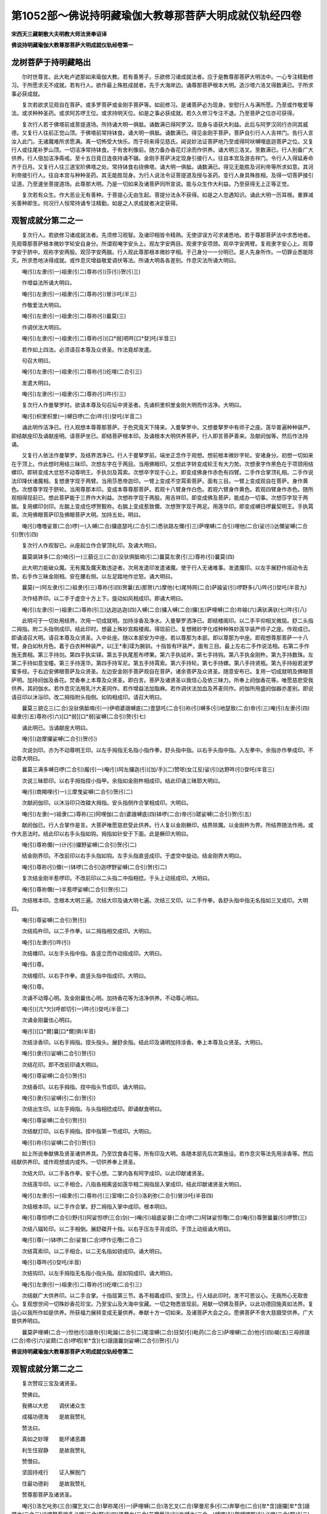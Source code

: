 第1052部～佛说持明藏瑜伽大教尊那菩萨大明成就仪轨经四卷
==========================================================

**宋西天三藏朝散大夫明教大师法贤奉诏译**

**佛说持明藏瑜伽大教尊那菩萨大明成就仪轨经卷第一**

龙树菩萨于持明藏略出
--------------------

　　尔时世尊言。此大毗卢遮那如来瑜伽大教。若有善男子。乐欲修习诸成就法者。应于是教尊那菩萨大明法中。一心专注精勤修习。于所愿求无不成就。若有行人。欲作最上殊胜成就者。先于大海岸边。诵尊那菩萨根本大明。造沙塔六洛叉得数满已。于所求事必获成就。

　　复次若欲求见观自在菩萨。或多罗菩萨或金刚手菩萨等。如前修习。是诸菩萨必为现身。安慰行人与满所愿。乃至或作敬爱等法。或求种种圣药。或求阿苏啰王位。或求持明天位。如是之事必获成就。若久久修习专注不退。乃至菩萨之位亦可获得。

　　复次行人若于佛塔前或菩提道场。所持诵大明一俱胝。诵数满已得阿罗汉。现身与语获大利益。此后与阿罗汉同行亦同其威德。又复行人往前正觉山顶。于佛塔前常持钵食。诵大明一俱胝。诵数满已。得见金刚手菩萨。菩萨自引行人人吉祥门。告行人言汝入此门。无诸魔难所求愿满。离一切怖受大快乐。而于将来得见慈氏。闻说妙法证菩萨地乃至或得阿吠嚩哩底迦菩萨之位。又复行人或往尾补罗山顶。一切洁净常持钵食。于有舍利像前。随力备办香花灯涂而作供养。诵大明三洛叉。至数满已。行人别备广大供养。行人倍加洁净斋戒。至十五日竟日连夜持诵不辍。金刚手菩萨决定现身引接行人。往自本宫及游吉祥门。令行人入得延寿命齐于日月。又复行人往三道宝阶佛塔之处。常持钵食右绕佛塔。诵大明一俱胝。诵数满已。得见无能胜及诃利帝等所求如意。其诃利帝接引行人。往自本宫与种种圣药。其无能胜现身。为行人说法令证菩提道及授与圣药。变行人身具殊胜相。及得一切菩萨接引证道。乃至速坐菩提道场。此尊那大明。乃是一切如来及诸菩萨同所宣说。能与众生作大利益。乃至获得无上正等正觉。

　　复次若有众生。作大恶业无有善种。于菩提心无由生起。菩提分法永不获得。如是之人忽遇知识。诵此大明一历耳根。重罪减劣善种即生。何况行人恒常持诵专注精勤。如是之人求成就者决定获得。

观智成就分第二之一
------------------

　　复次行人。若欲修习诸成就法者。先须修习观智。及诸印相皆令精熟。无使谬误方可求诸悉地。若于尊那菩萨法中求悉地者。先观尊那菩萨根本微妙字轮安自身分。所谓观唵字安头上。观左字安两目。观隶字安项颈。观卒字安两臂。复观隶字安心上。观尊字安于脐中。观祢字安两股。观莎字安两腨。行人观此尊那根本微妙字相。于己身分一一分明已。是人先身所作。一切罪业悉能除灭。所求悉地决得成就。或作息灾增益敬爱调伏等法。所诵大明各各差别。作息灾法所诵大明曰。

　　唵(引)左隶(引一)祖隶(引二)尊祢(引)莎(引)贺(引三)

　　作增益法所诵大明曰。

　　唵(引)左隶(引一)祖隶(引二)尊祢(引)冒沙吒(半三)

　　作敬爱法大明曰。

　　唵(引)左隶(引一)祖隶(引二)尊祢(引)曩莫(三)

　　作调伏法大明曰。

　　唵(引)左隶(引一)祖隶(引二)尊祢(引)[口*弱]呬吽[口*癹]吒(半音三)

　　若作如上四法。必须请召本尊及众贤圣。作法竟却发遣。

　　句召大明曰。

　　唵(引)左隶(引一)祖隶(引二)尊祢(引)纥哩(二合引三)

　　发遣大明曰。

　　唵(引)左隶(引一)祖隶(引二)尊祢(引)吽(引三)

　　复次行人作曼拏罗时。欲请本尊及句召坛中贤圣者。先诵枳里枳里金刚大明而作洁净。大明曰。

　　唵(引)枳里枳里(一)嚩日啰(二合)吽(引)癹吒(半音二)

　　诵此明作洁净已。行人观想本尊尊那菩萨。于色究竟天下降来。入曼拏罗中。又想曼拏罗中有师子之座。莲华普遍种种装严。即结献座印及诵献座明。请菩萨坐已。即结菩萨根本印。及诵根本大明供养菩萨。行人即言菩萨善来。及献阏伽等。然后作法持诵。

　　又复行人依法作曼拏罗。及结界洒净已。行人于曼拏罗前。端坐正念作于观想。想前根本微妙字轮。安诸身分。初想一切如来在于顶上。作此想时用结三昧印。次想左字在于两目。当用佛眼印。又想此字转变成轮王有大力势。次想隶字作黑色在于项颈用结螺印。即转变成大忿怒不动尊明王。手执剑及罥索。次想卒字现于心上。即变成佛身作赤色有四臂。二手作合掌顶礼相。二手作说法印降伏诸魔相。复想隶字现于两臂。当用莎悉帝迦印。一臂上变成不空罥索菩萨。面有三目。一臂上变成观自在菩萨。身作黄色。次想尊字现于脐轮。当用尊那本印。变成本尊尊那菩萨。若观十八臂身作白色。若观六臂身作黄色。若观四臂身作赤色。随所观相得现前已。想此菩萨能于三界作大利益。次想祢字现于两股。用吉祥印。即变成佛及菩萨。能成办一切事。次想莎字现于两腨。复用螺印剑印。左腨上变成仡啰贺觐祢。右腨上变成惹致儞。次想贺字现于两足。用莲华印。即变成嚩日啰曩契明王。手执罥索。次用佛眼菩萨印及佛眼菩萨大明。加持五处。明曰。

　　唵(引)噜噜娑普(二合)啰(一)入嚩(二合)攞底瑟吒(二合引二)悉驮路左儞(引三)萨哩嚩(二合引)哩他(二合)娑(引)达儞娑嚩(二合引)贺(引四)

　　复次行人作观智已。从座起立作合掌顶礼印。及诵大明曰。

　　曩莫飒钵多(二合)喃(引一)三藐讫三(二合)没驮俱胝喃(引二)曩莫左隶(引三)尊祢(引)曩莫(四)

　　此大明力能破众魔。无有魔及魔天敢违逆者。次用发遣印发遣诸魔。使于行人无诸难事。发遣魔印。以左手展舒作摇动令去势。右手作三昧金刚相。安在腰右侧。以左足踏地作忿怒。诵大明曰。

　　曩莫(一)阿左隶(引二)祖隶(引三)尊祢(引四)贺曩(五)那贺(六)摩他(七)尾特网(二合)萨踰娑(引)啰野多(八)吽(引)癹吒(半音九)

　　次作结界印。以二手于虚空十方上下。旋动如风相成印。即诵大明曰。

　　唵(引)左隶(引一)祖隶(二)尊祢(引三)达迦达迦(四)入嚩(二合)攞入嚩(二合)攞(五)萨哩嚩(二合)祢输(六)满驮满驮(七)吽(引八)

　　此明可于一切处用结界。次用一切成就明。加持涂香及净水。入曼拏罗洒净已。即结楼阁印。以二手平仰相叉微屈。舒二头指二拇指。附二头指侧成印。结此印时。想最上殊妙宫殿楼阁。得现前已。复想微妙字化成种种殊妙莲华装严师子之座。作观成已。即诵请召大明。请召本尊及众贤圣。入中处座。随以本部安为中座。若以尊那为本部。即以尊那为中座。即观想尊那菩萨一十八臂。身白如秋月色。着于白衣种种装严。以[王*車]璖为腕钏。十指皆有环装严。面有三目。最上左右二手作说法相。右第二手作施无畏相。第三手持剑。第四手执实铎。第五手执尾惹布啰果。第六手执钺斧。第七手持钩。第八手执金刚杵。第九手持数珠。左第二手持如意宝幢。第三手持莲华。第四手持军尼。第五手持罥索。第六手持轮。第七手持螺。第八手持贤瓶。第九手持般若波罗蜜多经。于右边安佛眼菩萨及众贤圣。左边安金刚手菩萨观自在菩萨。诸余菩萨及众贤圣。随意安布已。复用一切成就明及佛眼菩萨明。加持阏伽及香花。焚香奉上本尊及众贤圣。即白言。菩萨及诸贤圣以我信心及依三昧力。所奉上阏伽香花等。唯愿慈悲受我供养。其阏伽水。若作息灾法用乳汁大麦同作。若作增益法加脂麻。若作调伏法加血及荞麦同作。阏伽所用盛阏伽器亦差别。即说请召印以沐浴印。改二拇指附头指侧。如钩相成印。请召大明曰。

　　曩莫三貌讫三(二合)没驮俱胝喃(引一)伊呬婆誐嚩底(二)壹瑟吒(二合引)祢(引)嚩多(引)地瑟致(二合)帝(引三)唵(引)左隶(引四)祖隶(引五)尊祢(引六)[口*弱][口*弱]娑嚩(二合引)贺(引七)

　　诵此明已。当诵献座大明曰。

　　唵(引)迦摩攞娑嚩(二合引)贺(引)

　　次说剑印。亦为不动尊明王印。以左手拇指无名指小指作拳。舒头指中指。以右手头指中指。入左拳中。余指亦作拳成印。不动尊大明曰。

　　曩莫三满多嚩日啰(二合引)赧(引一)唵(引)阿左攞迦(引)[加/手](二)赞哝(女江反)娑(引)达野吽(引)癹吒(半音三)

　　次说三昧耶印。以右手拇指捏小指甲。余指如金刚杵相成印。结此印诵三昧耶大明曰。

　　唵(引)商羯哩(引一)三摩曳娑嚩(二合引)贺(引二)

　　次献阏伽印。以沐浴印只改磔大拇指。安头指侧作合掌相成印。大明曰。

　　唵(引)左隶(一)祖隶(二)尊祢(三)阿哩伽(二合)婆誐嚩底(四)钵啰(二合)帝(引)蹉娑嚩(二合引)贺(引五)

　　献阏伽已。行人合掌作是言。大菩萨唯愿慈悲受此供养。行人复以金刚橛印。结界除魔。以金刚杵为界。所结界随法作用。或作大恶法时。结此印以右手头指如钩。拇指如针安于下面。此是橛印大明曰。

　　唵(引)尊祢儞(一)计(引)攞野娑嚩(二合引)贺(引二)

　　结金刚界印。不改前印以右手头指如钩。左手头指直竖成印。于虚空中旋动。结金刚界大明曰。

　　唵(引)尊祢(引)儞(一)钵啰(二合引)迦啰野娑嚩(二合引)贺(引二)

　　复次结金刚半惹啰印。不改前印以二头指二中指相捻。于头上动摇成印。大明曰。

　　唵(引)尊祢儞(一)半惹啰娑嚩(二合引)贺(引二)

　　次结根本印。念根本大明三遍。次结大印及诵大明七遍。次结三叉印。以二手作拳。各舒头指中指无名指如三叉成印。大明曰。

　　唵(引)尊娑嚩(二合引)贺(引)

　　次结捣杵印。以二手作拳。以二拇指相交成印。大明曰。

　　唵(引)左隶(引)吽(引)

　　次结幡印。以左手头指中指。各竖立而作动摇成印。大明曰。

　　唵(引)尊。

　　次结幢印。以右手作拳。直竖头指中指成印。大明曰。

　　唵(引)尊。

　　次诵不动尊心明。及金刚曩佉心明。加持香花等为洁净供养。不动尊心明曰。

　　唵(引)[亢*欠](呼郎切引一)吽(引)癹吒(半音二)

　　次诵金刚曩佉心明曰。

　　唵(引)[口*爾]曩[口*爾]俱(半音)

　　次结涂香印。以右手拇指。捏头指头。展舒余指。结此印及诵明加持涂香。奉上本尊及众贤圣。大明曰。

　　唵(引)隶(引)娑嚩(二合引)贺(引)

　　次结花印。即不改前印诵大明曰。

　　唵(引)尊娑嚩(二合引)贺(引)

　　次结香印。以右手拇指。捏中指头节成印。诵大明曰。

　　唵(引)隶(引)娑嚩(引二合)贺(引)

　　次结出生印。以左手拇指。与头指相捻成印。即诵献食明曰。

　　唵(引)尊娑嚩(二合引)贺(引)

　　次结献灯印。以右手拇指。捏中指第一节成印。大明曰。

　　唵(引)祢(引)娑嚩(二合引)贺(引)

　　如上所说奉献佛及贤圣诸供养具。乃至饮食香花等。所有印及大明。各随本部先后次第施设。若作息灾等法先用涂香等。然后结献供养印。或作观想或内或外。一切供养奉上贤圣。

　　次结大印。以二手各作拳。安于心想。二掌内各有阿字成印。以此印献诸贤圣。

　　次结莲华印。以二手相合。八指各相离竖如莲华相二拇指屈入掌成印。结此印献诸贤圣大明曰。

　　唵(引)左隶(引一)祖隶(引二)尊祢(引三)室哩(二合引)洛刹弥(二合引)冒沙吒(半音四)

　　次结根本印。以二手作合掌。舒二拇指入掌中成印。根本明曰。

　　唵(引)尊怛啰(二合引)野(引)阿娑怛啰(三合)剑(一)唵(引)祖底娑普(二合)啰(二)阿钵娑怛囕(二合)唵(引)尊贺曩曩(引)啰赞(三)

　　次结八辐轮印。以二手相倒。展舒磔开十指。以右手压左手背成印。于顶上动摇诵大明曰。

　　唵(引)尊(一)钵啰(二合)娑普(二合)啰作讫囕(二合二)

　　次结罥索印。以二手相合。以二无名指如锁成印。诵大明曰。

　　唵(引)尊吽(引)癹吒(半音)

　　次结钩印。以左手拇指无名指小指头指。屈如钩成印。诵大明曰。

　　唵(引)左隶(引一)祖隶(引二)尊祢(引)纥哩(二合引三)

　　次结献广大供养印。以二手合掌。十指屈第三节。各不相着成印。安顶上。行人结此印时。发不可思议心。无我所心无取舍心。复观想世间一切殊妙香花珍宝。乃至宝山及大海中宝藏。一切之物悉皆现前。用献一切佛及菩萨。以此功德回施真如法界。复运心以我所作如是供养。所获福力展转变成无量供养。奉献十方一切如来。及诸菩萨大会之众。愿佛菩萨不舍大慈摄受供养。广大普供养明曰。

　　曩莫萨哩嚩(二合一)怛他(引)誐帝(引)毗踰(二合引二)尾湿嚩(二合)目契(引)毗药(二合三)萨哩嚩(二合)他(引四)朅(五)三母捺誐(二合)帝(引六)娑颇(二合)啰呬[牟*含](七)誐誐曩剑娑嚩(二合引)贺(引八)

**佛说持明藏瑜伽大教尊那菩萨大明成就仪轨经卷第二**

观智成就分第二之二
------------------

　　复次赞叹三宝及诸贤圣。

　　赞佛曰。

　　我佛以大悲　　调伏诸众生

　　成福功德海　　是故我赞礼

　　赞法曰。

　　真如之妙理　　能坏诸恶趣

　　利生住寂静　　是故我赞礼

　　赞僧曰。

　　坚固持戒行　　证入解脱门

　　住最功德刹　　是故我赞礼

　　赞尊那菩萨及诸贤圣。

　　唵(引)洛乞叱弥(三合)攞乞叉(二合)拏祢尾(引一)萨哩嚩(二合)洛乞叉(二合)拏曼尼多(引二)奔拏也(二合)[牟*含]誐攞[牟*含]誐攞也(二合三)设啰拏惹誐多必哩(二合)野(引四)骚摩也(二合)苏摩曩娑(引)祢嚩也(二合一)嚩啰(引)贺嚩啰那(引)必哩(二合)野(引二)钵讷摩(二合引)娑曩(引)钵讷摩(二合)目契(引三)尾摩攞(引)尾摩隶(引)乞叉(二合)拏(四)俱摩(引)哩(引)迦(引)税(引)多(引)婆(引)娑(引一)乌那野(引)哩迦(二合)三摩钵啰(二合)婆(引二)惹曩儞(引)誐哩惹(二合)儞鼻摩(引三)摩贺(引)弥(引)具(引)伽嚩哩沙(二合)尼(引四)阿弥多(引)阿蜜哩(二合)多(引)婆(引)娑(引一)阿惹啰(引)阿摩啰(引)度噜(二合)嚩(引二)悉驮(引)悉驮(引)攞野(引)傲哩(引三)播(引)怛啰(二合)贺娑多(二合引)[口*爾]帝寅(二合)涅哩(二合)野(引四)捺舍波(引)啰弥多(引)钵啰(二合引)钵多(一)捺舍部(引)弥数僧悉体(二合)多(引二)底哩(二合)路迦惹曩儞(引)达儞也(二合引三)阿弥多(引)哩他(二合)钵啰(二合)娑(引)达儞(引四)惹誐娑啰乞叉(二合)女捺喻(二合)讫多(二合引一)钵啰野(引)讫哩(二合)钵野(引)祢多(引二)誐(引)野底哩(二合引)萨哩嚩(二合)没驮(引)喃(引三)娑(引)尾底哩(二合)左[口*爾]努啰娑(引四)怛啰(二合引)拏部(引)多(引)惹誐驮(引)底哩(二合一)莎哩誐(二合)摩(引)哩誐(二合)钵啰(二合)捺哩沙(二合)喃(二)壹蹉(引)噜波摩贺(引)摩(引)野(引三)曩(引)曩(引)儞哩摩(二合引)拏噜闲尼(引四)

　　钵啰(二合引)帝贺(引)哩野(二合)摩护(引)娑(引)贺(引一)奔尼也(二合)三婆(引)啰三勃哩(二合)多(引二)恶乞叉(二合)野(引)恶乞叉(二合)啰(引)戍儞也(二合引三)扇(引)多(引)建(引)多怛闭(引)悉体(二合)多(引四)

　　[亭*夜](切身引)曩(引)贺(引)啰摩贺(引)萨埵(引一)萨埵(引)曩(引)必哩(二合引)底嚩娑攞(引二)建(引)多(引)啰多(引)啰尼(引)讷哩誐(二合引三)萨哩嚩(二合)商迦(引)钵啰(二合)谟左儞(引四)惹演帝(引)惹(引)多吠(引)那(引)左(一)没啰(二合)憾摩(二合)羯腊波(二合)摩努惹嚩(引二)散[亭*夜](切身引)迦(引)播(引)里儞(引)写(引)摩(引三)摩曩娑(引)摩(引)曩细部多(引四)昝(惹敢切)虞梨曩(引)儗儞(引)虞呬也(二合一)苏婆誐(引)必哩(二合)野捺哩沙(二合)曩(引二)达啰尼(引)驮(引)啰尼(引)尊那(引三)嚩儞也(二合引)底哩(二合)部(引)嚩儞(引)莎哩(引四)幡(引)波室祖(二合引)多(引)啰尼(引)布(引)瑟尼(二合引一)纥哩(二合)瑟致(二合)那(引)扇(引)底那(引)以儞(引二)达哩摩(二合)誐哩婆(二合引)母儞嚩啰(引三)儞(引)驮(引)没提萨啰莎帝谟乞叉(二合)尼(引四)萨哩嚩(二合)萨埵(引)喃(引一)那(引)攞儞(引)萨哩嚩(二合)枳攞尾(二合)沙(引二)砌(引)那儞(引)婆嚩钵舍(引)喃(引三)星贺没啰(二合)多钵吒没哩(二合)多(引四)阿波啰(引)[口*爾]多(引)路迦羯哩(引一)萨哩嚩(二合)讷哩誐(二合)底儞嚩(引)啰尼(引二)骚(引)婆(引)誐也(二合)那(引)嚩虎部惹(引三)底哩(二合)路迦惹曩儞(引)室嚩(引四)讫哩(二合)瑟拏(引二合)[口*爾]曩嚩底(引)阿(引)哩也(二合引一)萨哩嚩(二合)摩(引)啰钵啰(二合)摩哩那(二合)儞(引二)萨哩嚩(二合)没提(引)钵啰(二合)设娑多(二合引)野(三)三勃哩(二合)多(引)野虞尼(引)哩虞(二合)咙(四)阿嚩路吉多僧倪也(二合)野(一)曩谟(引)[寧*吉](切身)怛也(二合)讫哩(二合)播(引)怛摩(二合)儞(引二)摩贺(引)嚩攞(引)野赞拏(引)野(三)尾弥也(二合引)啰(引)惹(引)野娑(引)达吠(引四)讷哩难(二合引)多那摩迦(引)夜(引)野(五)曩莫悉帝(二合引)嚩日啰(二合)播(引)拏曳(引六)

　　复次行人如是赞三宝及本尊尊那菩萨已。合掌志心发露忏悔云。某甲自从无始已来至于今日。轮回诸趣作大恶业行不善法。自作教他见闻随喜。如是之业无量无边。对佛菩萨发露忏悔。从今已去更不敢作。愿佛菩萨大慈大悲。受我忏悔。又复说言我某甲从今已后。直至坐于菩提道场。誓毕。归依正等正觉无上如来寂静法界。乃至归依四方所有阿吠嚩哩底迦大菩萨众。乃至为佛菩萨舍于身命无所悔吝。惟愿慈悲摄受于我。又复说言。我某甲从今已去。直至坐于菩提道场。于蕴处界诸所有法。一切无我无取无舍。离一切相自性虚空本来平等。亦复不生虚空之心。唯如诸佛及诸菩萨发菩提心。又如诸佛从初觉心知最上福。谓以诸佛菩萨缘觉声闻等。乃至尽众生界。诸所有福悉皆随喜。我亦随喜。以此功德愿我当来。亦于一切众生之界。如佛大悲降大法雨种种方便。于诸世间作大利益利乐众生。以勇猛心速于事业。何以故此凡夫界是其难地而不究竟。我于此界一切众生。愿皆令得安乐寂静出世间道。已得道者。我更令得最上功德阿耨多罗三藐三菩提。行人如是赞叹忏悔随喜回向发愿已。即结大印。结已。复结三昧印。以二手作拳相。并二中指如针。二头指外如金刚杵相二拇指安头指侧成印。结此印诵大明曰。

　　唵(引)商羯哩(引一)摩贺(引)三摩曳(引)娑嚩(二合引)贺(引二)

　　次结三摩地印。以左手安脐轮。右手安左手内。二拇指与二头指相着成印。诵大明曰。

　　唵(引)尊(一)

　　结三摩地印诵明已。即入三摩地。观自心中如前。出生一大莲华。众宝所成。于莲华上有尊那菩萨。具五分法身。于彼身中出大光明。其所出光随所作法。或白或黄或赤或黑。随现一色遍满其身。想彼光中出微妙字。于微妙字出大光明。其光变为金刚界。行人自想己身与贤圣无异。然后又观鼻尖上有物。专注其心作坚固慈。微微出息正坐。令头颈腰微侧低。复于自心内观有如来。又观如来心中现于日轮。于日轮中现一开敷莲华。众宝所成。于莲华中现尊那菩萨。身如金色着白色衣。种种庄严。于尊那两胁出大光明。又想耳目口中出大炽焰。作如是观想。得一一现前已。使其分明无有错谬。然后收光顶礼。奉上阏伽。复诵佛眼菩萨大明七遍或二十一遍。或作法时在曼拏罗内眠卧。或得恶梦。即诵佛眼菩萨大明八百遍。当诵明时。右手持珠左手执金刚杵。大明曰。

　　唵(引)度曩嚩日啰(二合)郝(一)

　　复次说加持数珠印。以二手中指展舒。以二头指捏中指持以二拇指与二无名指小指。持珠诵大明曰。

　　唵(引)阿讷部(二合)帝(引一)尾惹曳(引二)悉提(引)悉驮哩替(二合引)娑嚩(二合引)贺(引三)

　　复以二手合掌安顶。次安心上诵大明曰。

　　唵(引)曩谟(引)婆誐嚩底(一)悉提(引二)娑达野(三)娑(引)达野(四)悉驮(二合引)哩替(二合引)娑嚩(二合引)贺(引五)

　　复次说造数珠法。或用菩提子或砗磲玻璃等。当用一百八为数。用童女合线。以二十一条合成一条穿珠。或持诵时以大拇指掏。每掏一珠一诵大明。其大明字亦有三种。或用心月轮中大明字。或用顶礼微妙字。行人持诵时。志心专注勿暂懈怠。若作息灾增益法时。轻轻诵吽字及癹吒字。若作调伏法。亦用吽字及癹吒字。唯起忿怒心厉声持诵。此为常则。每作法持诵毕。常诵佛眼大明而献阏伽。随有所愿至心祈求。复作供养赞叹忏谢。某甲上来供养绝无殊妙。唯愿菩萨布施欢喜。又献阏伽而作顶礼。作法毕已发遣贤圣。却用勾召印。只以拇指而三摇动。为发遣大明曰。

　　野(引)呬野(引)呬底(一)尾摩(引)曩(引)噜枨(二)尾萨哩惹(二合)曳(引三)

　　发遣贤圣已。行人复作曼拏罗缚印拥护自身。次作阿三[牟*含]儗儞印。即以三昧印磔开拇指。各如针左旋。诵大明曰。

　　唵(引)纥哩(二合引)阿三[牟*含]儗儞吽(引一)癹吒(半音)

　　复结三昧印亦作拥护。复诵无能胜大明。此明能成就一切事大明曰。

　　曩莫三满多没驮(引)喃(一)唵(引二)虎卢(三)赞拏(引)哩(四)摩灯儗娑嚩(二合引)贺(引五)

　　结印诵明作拥护已。而作顶礼。行人当持诵毕起出道场。唯得读般若波罗蜜多经。及造佛像佛塔及涂曼拏罗等。余即止息。行人每于食时常用大明加持八遍。然后可食加持食大明曰。

　　唵(引)嚩兰捺祢(引一)帝(引)[口*爾]摩(引)里儞娑嚩(二合引)贺(引二)

　　每食毕已。余食用大明加持已。用献不动尊明王大明曰。

　　曩莫三满多(一)嚩日啰(二合引)赧怛啰(二合)吒(半音二)阿谟伽赞拏(三)噜(引)沙拏娑怖(二合引)吒野(四)吽(引)怛啰(二合)吒(半音)[亢*欠](呼郎切)[牟*含](引)

　　持诵行人作五药净水。每一作半月为限。日饮三两。以波罗舍叶为器饮水。五药者谓黄牛乳汁瞿母怛啰瞿摩耶酪吉祥草水。合和成已即诵大明加持已。然后方饮。大明曰。

　　曩谟(引)婆誐嚩帝(引一)乌瑟腻(二合引)沙(引)野(二)唵(引)尾戍提(引三)尾啰[口*爾](引四)始吠(引五)扇(引)底迦哩(六)娑嚩(二合引)贺(引七)

　　行人以红花染线。用童女合。以大明加持一千遍。结七结已系于腰侧。大明曰。

　　唵(引)贺啰(一)贺啰(二)满提戍讫啰(二合)驮(引)哩尼(三)悉提(引)娑嚩(二合引)贺(引四)

　　此明亦能禁伏戍讫啰。及能破设咄噜。如是仪轨持诵行人可三时为限。

　　复次行人于瑜伽法门。若欲修习求诸悉地者。先于自身种种作法。忏除宿业令无障难。若不如此圣道难就。又复行人欲作法时。先须澄心离诸諠闹。于己身分想微妙字。使诸字相一一现前。若得现前一切罪垢皆得消灭。微妙字者先于口门想其[牟*含]字。于右肩上想暗字。于左肩上想恶字。于头上复想暗字。于右肩上想阿(引)字左臂上想嚩字。于脐轮中想吽字。复于遍身想阿(引)字。如是微妙字皆是梵字。

　　复次行人每想如是字。于身分现时即复诵大明曰。

　　吽(引)左隶祖隶(引)尊祢(引)吽(引一)

　　此明若诵至一洛叉。能除一切罪。

　　又诵大明曰。

　　唵(引)左隶祖隶尊祢(引)癹吒(半音一)

　　此明若诵至一洛叉。得大智慧。

　　又诵大明曰。

　　曩莫左隶(引)祖隶尊祢(引)曩莫。

　　此明常持。能除一切尘垢。

　　复次说佛菩萨根本微妙字。所谓牟字是妙吉祥菩萨根本。昧字是慈氏菩萨根本。室哩字为如来根本。又为哩吠贤圣根本。暗字为普贤菩萨根本。恶字为虚空藏菩萨根本。阿(引)字为一切如来根本。勃[口*籠]字为大轮明王根本。阿字又为观自在菩萨根本。又为金刚手菩萨根本。吽字为焰鬘得迦忿怒明王根本。唵字为毗卢遮那佛根本。左字为大轮明王根本。隶字为不动尊明王根本。又为马头明王根本。尊字为大尊那菩萨根本。祢字为金刚萨埵菩萨根本。莎字为伊迦惹吒根本。贺(引)字为嚩日啰曩佉根本。

　　复次演说诸印。所谓择地印犁印。方位印莲华印。三叉印钵哩伽印。罥索印钩印。捣杵印勃逊尼印。宝杖印座印。金刚座印及贤座印。莎悉帝迦印惹嚩曩印。师子座印说法轮印。师子步印师子卧印。幡印扇印。白拂印金刚铃真珠璎珞印。法鼓印吉祥子印。螺印优钵罗花鬘印。经印忿怒宝印。持世印迦牟迦印。僧伽梨衣钵印无畏印。法轮印花印。涂香印灯印。食印请召本尊印。发遣印供养印。阏伽印衣服庄严印。贤瓶印花鬘印。神通印惹嚩曩舍印。七弥卢印菩提树印。安三昧印除魔印。头顶器仗印定印。佛眼印摩摩枳印。惹罗播波尼印涅哩怛也钵儞印。怛罗输达儞印净[巾*(穴/登)]像印。军持印迦罗也拏印。伞盖印革屣印。顶礼印沐浴印。

　　如是等八十四印。于所求事能施成就。

　　复次说诸印相。使诸行人修习圆满得法成就。行人欲作法时。先须洁净身心。然后复用涂香涂其二手。方可结于印契。行人面东正立。合掌安顶上顶礼三宝。后顶礼本尊大尊那菩萨。次顶礼观自在菩萨。次顶礼金刚手菩萨。如是顶礼诸佛菩萨已。方可结印。

　　经印。以二手相合。左手头指中指直竖。拇指无名指小指入右掌内。以左手指相结成印。此印于入三昧时。及作成就法时用。

　　方位印。先正立作右舞势右转。以右手作施愿。左手作三幡相安额上。复作右舞势复作左舞势成印。此印能伏师子龙虎。及部多必舍左鬼等乃至贼盗等。

　　次说法印。二手合掌二拇指如针成印。此印于供养本尊时用。当得诸佛菩萨。及天龙夜叉巘达哩嚩阿苏啰誐噜拏紧那啰摩护啰誐。及诸持明天等皆悉欢喜能施成就。

　　次莲华印。以二手相合。如八叶莲华相。令手指相离。以二拇指入掌中成印。结此印时能令大威德诸天皆悉欢喜。能施行人大吉祥事所愿成就。

　　次三叉印。以左手作拳。舒头指中指无名指成印。此印有大威力。于作息灾法时用。

　　次钵哩伽印。以二手各安臂上。各竖头指成印。此印能除一切疟病。

　　次罥索印。以二手相并。以无名指与拇指。相钩如锁成印。此印于敬爱法中作勾召。有大功德。

　　次钩印。以左手拇指头指无名指小指。屈节如钩成印。此印亦于敬爱法中作勾召用。

　　次捣杵印。以二手作拳相合。以拇指相交成印。此印当用息除大恶宿曜。

　　次勃逊尼印。以二手相并复相颠倒为拳。二头指头相并。内入二拇指如一成印。此印能息除宿曜及退一切恶鬼。

　　次誐那印。以二手相并。复颠倒各作拳。复中指微屈入拇指内成印。此印作调伏法中用。能破坏设咄噜。及息除大恶宿曜夜叉等。

　　次钵致娑印。以右手拇指与小指。安于头指头成印。此印能降伏阿苏啰。

　　次座印。以右手屈无名指。展舒余指。微屈拇指成印。结此印时。想成宝座献诸贤圣。

　　次金刚座印。以二手相并作拳。复作如针缚。以拇指入于针下成印。结此印时。想成金刚座奉献佛世尊。

　　次贤座印。先以左手平展安脐轮下。以右手平展相倒。安左手上成印。此印作曼拏罗时。及入定时。用献尊那菩萨及金刚手菩萨。

　　次莎悉帝迦印。先在莲华座上坐。以右足越于左足。复用右手磔开。涅左手拇指成印。此印于作成就法时用。能与行人悉地。

　　次惹嚩曩印。先正足立后。却作右旋转。以二手各作拳。舒中指作动摇成印。此印若行人。于大难中或被禁缚时用。彼一切事无能为害。

　　次师子卧印。先想莲华上安坐。作右顾视。复却背坐。后以右足越于左足。以手触地成印。此印于作观想时用。

　　次幡印。以左手头指。与中指直竖。作动摇成印。此印作供养时用。

　　次幢印。以右手作拳。直竖中指成印。此印斗战时或有大怖时用。

　　次师子座印。先以二手相并。复如合掌。以中指与小指如针。无名指头指如环。拇指直上而竖成印。此印是世尊印。为降伏大夜叉用。

　　次法印。先作跏趺坐。以左手作拳直竖拇指。以右手执左手拇指。安于脐轮成印。此印求解脱用。一切天人皆悉称赞。

　　次八辐轮印。以二手展舒。手指各相离。于头上旋转如轮相成印。此印威力能断除一切大恶。

　　次师子步印。先正立如师子。后以左手安背后。复安右边。竖小指如针。微屈二头指展舒相着。以拇指安头指侧成印。此印于敬爱法中。作勾召及发遣用。

　　次尊那菩萨诸根本印。以诸印想在菩萨身分。

　　顶礼印。先正立作合掌顶礼相成印。此印是尊那顶礼为最上印。

　　次莲华印。不改前相合掌安尊那心。即以两足相颠倒成印。此亦名最上印。

　　次头印。先翘左足。后以右膝着地。右手安额上作动摇。复以四指相并。以拇指安掌中成印。

　　次顶印。以中指如针。与右拇指相捻成印。此印若以甲胄大明同用。亦名甲胄印。

　　次尊那本印。先以二手拇指动摇。然以二手合掌。以右拇指入掌内成印。安于心上。

　　次花印。以二手作拳。复二手竖如针。以头指与拇指俱合成印。

　　次大印。以二手相并指不相着。以拇指安小指第三节。后作坚固拳成印。以此印安本心。即诵大明七遍能作一切法。

　　次第二印。即以前印竖二拇指。展舒余指各不相着成印。

　　次第三印。以前印以头指。各安中指第三节成印。

　　第四印以二手指展舒。复各屈中节。复以中指无名指安拇指上。复以中指无名指安中节成印。

　　次经印。以左右手拇指。各捏小指甲。复右手指安左手上成印。

　　次螺印。以二手头指中指相着展舒。小指捻拇指甲。坚固成印。

　　次定印。先跏趺坐以二手展舒。以右手在左手上。二拇指甲相着。安脐轮下成印。

　　如是诸印相。亦随分演说。修行行人虔心记忆习令精熟。于作法时无令误失。若稍疑误不成印契。不成印契即贤圣不喜。凡所祈求不获成就。

**佛说持明藏瑜伽大教尊那菩萨大明成就仪轨经卷第三**

造[巾*(穴/登)]像分第三
----------------------------

　　尔时佛言。此大毗卢遮那如来瑜伽大教。我已略说诸印相毕。今复宣说画像仪式。若有行人于尊那法中。修习求成就者。亦复先须了达画像仪式次第。行人若欲画像。先须用上好纯素匹帛。其帛不得令有毛发及间杂之物。若从他买。随所索价便与其直。不得论詶多少。若得已。即先须于稻谷聚中安七昼夜。然后用五药净水浸三日。或五日七日为上。即别用净水濯出。复用香水浸一昼夜。取出。复以五净水洒净了。又以五宝水洗。方可上[巾*(穴/登)]。安排已。行人自作归命云。南无七十七俱胝正等正觉。亦令画人预先洁净。至时同此归命已。方乃起首画诸贤圣。其[巾*(穴/登)]。行人先诵大明加持已。然用白土及粉相和涂[巾*(穴/登)]。涂已安清净处。此后直至彩画毕工。常以香花阏伽供养。若如是依法作者。是最上品。作所起首擘画界道。并须右旋。先于[巾*(穴/登)]下面画莲华池。满中莲华。仍有种种水族鱼螺蚌龟之类。兼有鸳鸯飞禽等。即于池上面画三莲华座。众宝所成。于中心莲华上。画白佛顶世尊。光焰普遍炽盛照耀。右手作施愿印。左手作说法印。圆光白色。于脐轮中出大光明。于其光中现尊那菩萨。于佛右边莲华上。画第三佛顶。有六臂右第一手作施愿。第二手执莲华。第三手持数珠。左第一手执金刚杵。第二手持经。第三手作说法印。身遍光明炽盛围绕。左边莲华上。画不空罥索。四面八臂。以虎皮为衣复为络腋。复以鹿皮为天衣。面有三目顶戴宝冠发髻下垂。右第一手作施愿印。第二手持数珠。第三手执罥索。第四手作施无畏印。左第一手持白莲华。第二手持经。第三手作拳。竖立头指作期克印。第四手执钩。光炎遍身照耀炽盛。下面画难陀乌波难陀二龙王。皆有七头。手执佛座及莲华茎。于右边画宝贤。顶戴天冠身有种种庄严手持宝珠。次画满贤。亦戴天冠身有光明种种装饰。于上面左右。画五佛塔。塔中画诸吉祥如来。第一画海吉祥如来。第二画天宝髻吉祥如来。第三画顶冠藏吉祥如来。诸如来身皆作金色。手作施无畏印。又于左右各画宝山。于左面宝山上。画摩摩枳菩萨。坐莲华座手执金刚杵。次后画无能胜。于上面画吒枳明王。执金刚杵。又于左边画金刚钩明王。于佛世尊上左右画云。现闪电相。云内画诸天降珍宝雨。又画诸天献歌乐相。复于上面画日月天。又于空中降下众华如雨。次于右边宝藏山上。画三界最胜圣观自在菩萨。手执莲华。于次右边。画圣多罗菩萨。手执青优钵罗华。次于右边画佛母摩耶于次后面。画大孔雀明王。于次后左右。画舞孔雀。又于上面右边。画五如来。第一画法海行吉祥王如来。第二画善光明王如来。第三慈氏庄严吉祥如来。第四灯光王如来。第五眉间毫相吉祥如来。如是五如来各坐莲华座。次画一夜叉主。次画帝释天持伞盖。如是依法次第画佛菩萨及众贤圣。悉令圆满威德自在。使诸世间天龙鬼神见皆降伏。如是画像毕已。持诵行人即于此[巾*(穴/登)]像。作安像庆赞。行人于月初一日或十五日起首。于一切圣贤求承威力。即然后洁净已。身着新净衣受持斋戒。三昼夜或一昼夜。或清斋不食或食菜或食乳等。余时常持钵食。复受八戒已。然备种种香花涂香净水。复燃酥灯及用种种上妙衣服庄严宝饰等。又用五阏伽瓶盛妙香水。及盛五宝水五药水以为阏伽。乃至种种饮食等为供养。行人即立起其[巾*(穴/登)]。安于所欲持诵之处。即以上来供养之具。供养所画[巾*(穴/登)]像。如是作安像已。行人此后逐便依法修行。

　　复次又说尊那菩萨画像法。

　　特诵行人若欲画本尊尊那菩萨像者。先求新帛清净纯白者。求得帛已。即令画师预前洁净。至起首日令受八戒。然后令用新器调上好彩色。画尊那菩萨。身如秋月色面有三目。有一十八臂。着白衣种种庄严。以阿蹉为天衣。砗磲宝为手钏。十指有宝环。上二手作说法印。右第二手作施无畏印。第三手执剑。第四手执宝铎。第五手执尾惹布罗果。第六手执钺斧。第七手执钩。第八手执金刚杵。第九手持数珠。左第二手执如意宝幢。第三手执莲华。第四手执军持。第五手执罥索。第六手持轮。第七手执螺。第八手持贤瓶。第九手持般若波罗蜜多经。于菩萨下面画莲华池。于彼池内出生一大莲华。画难陀乌波难陀二龙王。手持莲华茎。华上画尊那菩萨。有大圆光炽盛遍满。菩萨面前画持诵人。手执香炉作瞻仰本尊相。于上面画净居天人。作雨华雨宝相。如是画像唯以洁净专志为上。于此像前作法者无不成就。

作曼拏罗法分第四
----------------

　　复次行人于尊那法中。修习成就作曼拏罗者。先依法择得胜地已。即掘去恶土砂砾灰炭。及毛发诸骨等。别以好土填筑令实。使极平正。然后于上分擘作曼拏罗。其曼拏罗或十六肘或八肘或四肘。三种不定。所作大小皆须严饰。其曼拏罗四方开四门。门中各安法轮。于中以五色线絣。作内曼拏罗。布八贤圣位。所用粉作贤圣像。当用五色宝粖。如阙即以五色粉代之。此曼拏罗中。有三十三俱胝天。于曼拏罗上分布阏伽瓶。于一一阏伽瓶内。想有一俱胝天。又于曼拏罗门内。安八大龙王。于内曼拏罗中。画尊那菩萨。诸余贤圣次第安布。于东北方安大轮明王。于东南方安不动尊明王南方安金刚手菩萨。北方安观自在菩萨。西北方安不空罥索菩萨。西方安伊迦惹吒菩萨。西南方安嚩日啰曩契菩萨。于曼拏罗东边安前[巾*(穴/登)]像。又于[巾*(穴/登)]前地上画八叶莲华。上作护摩炉。行人于此炉中。依法作其护摩。行人先用稻谷花遍散其上。然用五药水洒净。然后安外供养供养贤圣。用香花涂香螺贝衣服幢幡等。乃至阏伽瓶种种供具供养贤圣。复用五宝水献于本部。洁净已。然用三白食。谓酥乳酪调和为食。食亦为三品。若作上品法用上品供养。若作中品用中品供养。第三品法用第三供养。虽云三品并须上味。用献曼拏罗内贤圣。若有此会诸母鬼罗刹娑部多必舍左。随其勾召自十方来者。并须平等与其祭食。勿得令其有所不足。献食器用亦各不同。若献曼拏罗中八如来及尊那等。即各先献如拇指大一金莲华。然用铜钵满盛酪蜜等及诸食。奉献佛菩萨已。然用新瓦器盛祭食与彼十方来者必舍左等。其祭食者用酒肉及鱼。或用全鱼为祭。所献圣贤及必舍左等。并须身心专注虔至供养。圣贤欢喜所求成就如是作已。行人即入观想。想自己鼻尖上有物。得现前已。专注不散成坚固慈。令出入息微细。端坐低头自顾已足。即想心中现一日轮。想日轮中有开敷莲华诸宝所成于莲华中有尊那菩萨。身作金色着洁白衣种种装严。又想菩萨于五分身中出大光明。又想菩萨于九流门亦出光明。其光炽盛照耀一切。作观成已收光而起。复以香华及阏伽等。奉上贤圣已恭敬作礼。

　　复次行人画像及作曼拏罗。安布贤圣位种种所作。皆禀阿阇梨指教。一一不得违逆。于此仪轨皆悉记忆无令差谬。弟子即依教如仪安布贤圣。备办香华及种种之具。供养贤圣已。阿阇梨以帛覆弟子面。令弟子捧华抛于曼拏罗上。认华所著处尊像。永为拥护自身之主。此后常诵此贤圣本明求其加护。如是抛华认本尊已。弟子即以钵器盛满五宝。奉上阿阇梨用伸劳谢。弟子于阿阇梨。此后奉重过父千倍。乃至以曼拏罗所供养物及诸宝贝。施一切沙门。此后于具德之人及诸尊长。常加敬重。亦不得于曼拏罗所用诸物。乃至火及酥酪等而生轻慢。亦不得足踏莲华。阿阇梨如是诫约弟子已。弟子礼谢。此后弟子所欲作法。依仪修习无不成就。

护摩法分第五
------------

　　复次行人。若欲修习尊那护摩法者。当于尊那菩萨及曼拏罗贤圣。作大供养。先备惹帝华摩梨华。及种种名华与妙香等。而为供养。然后随意依法作其护摩。而是行人欲得所求一切成就者。先于护摩炉中烧吉木柴。然复用白檀龙脑及别妙香。合和酥乳以青莲华揾。烧诵大明作护摩者。即得如愿。大明曰。

　　曩莫飒钵多(二合引)喃(引一)三藐讫三(二合)没驮俱胝(引)喃(引二)唵(引)左隶(引三)祖隶(引四)尊祢(引五)

　　若为息灾。用阿没罗树叶揾酥乳。同烧作护摩者。即得如愿。

　　若为增益当用阿说他木。或钵逻舍木乌讷么啰木。如是等木为柴。揾酥蜜酪同烧作护摩者。即得如愿。大明曰。

　　唵(引)左隶(引一)祖隶(引二)尊祢(引三)唵(引)癹吒(半音四)

　　若为发遣设咄噜者。用凶木为柴。揾油烧火。复用誐哩陀婆炼拏一阿庾多。诵大明作护摩者。即得如愿大明曰。

　　吽(引)癹吒(半音)左隶(引一)祖隶(引二)癹吒(半音三)尊祢(引四)吽(引)癹吒(半音引五)

　　若为破坏设咄噜及禁其心者。烧左祖攞木柴。以血和芥子油。用[寧*頁]摩木树叶及尾螺木针。一阿庾多。诵前发遣大明。作护摩即得如意。

　　复次欲一切成就者。先须受其灌顶。然后发坚固心。常持尊那菩萨。后作法者皆得成就。

持诵法分第六之一
----------------

　　复次行人欲于尊那法中修习持诵者。即须先受三昧然结曼拏罗。方可起首持诵。当持诵时。行人于每日平旦时。先用大力明王大明。加持拇指七遍。拥护身已。或往便痢亦加持顶及两臂心喉五处已。即入触。大力明王大明曰。

　　啰怛曩(二合)嚩日啰(二合)曩底(一)唵(引)骨噜(二合)达曩吽(引)弱(二)

　　入触已用净土及瞿摩夷作净。复诵甘露军茶利大明七遍加持土。洗身分并脐轮下。及用洗下衣已。又更洗手方得清净。取土诵大明曰。

　　唵(引)儞佉曩(一)嚩苏达娑嚩(二合引)贺(引二)

　　取得土已。安于净处。或用作净。即捻少许土洗手及洗足。即诵作净大明曰。

　　曩莫三满多(一)没驮(引)喃(引二)唵(引)秫提(引三)哩讷(二合)输达曩(引)野娑嚩(二合引)贺(引四)

　　诵此净大明已。作拳竖立拇指即诵甘露军茶利大明加持身五处。甘露军茶利大明曰。

　　曩莫啰怛曩(二合)怛啰(二合)夜(引)野(一)曩莫室赞(二合)拏(二)摩贺(引)骨噜(二合)驮(引)野(三)唵(引)虎卢(四)虎卢(五)底瑟吒(二合六)底瑟吒(二合七)满驮(八)满驮(九)贺曩(十)贺曩(十一)阿蜜哩(二合)帝(引)吽(引)癹吒(半音)娑嚩(二合引)贺(引十二)

　　诵此明已。复诵三昧大明三遍或七遍。三昧大明曰。

　　曩莫萨哩嚩(二合)没驮(一)冒地萨埵(引)喃(二)阿(引)尾啰喏(三)阿(引)尾啰喏(四)摩贺(引)嚩日哩(二合)舍多(五)舍(引)多(六)娑(引)啰帝(引七)娑(引)啰帝(引八)怛啰(二合)曳(九)怛啰(二合)曳(十)尾达摩儞(十一)三婆惹儞(十二)贺啰摩底(十三)悉驮(引)屹哩(二合引十四)怛啰(二合)吒(半音)娑嚩(二合引)贺(引十五)

　　诵此明已取水一合。用前甘露军茶利大明加持已。自灌其顶及净其手用水之时。复诵本部大明七遍。大明曰。

　　唵(引)卒纥哩(二合引一)

　　诵明作净已。复作拳以拇指安心。诵心大明曰。

　　唵(引)尊癹吒(半音一)

　　诵心明已。复诵甲胄大明。拥护自身五处。甲胄大明曰。

　　唵尊满驮(一)

　　诵此明已。复诵甘露军茶利大明加持水。七掬洒净及遣魔障。复诵土甲胄大明。加持身五处以为甲胄。如得金刚手菩萨亲自拥护无异。土甲胄大明曰。

　　曩莫三满多(一)没驮(引)喃(引二)唵(引)部(引)入嚩(二合引)攞吽(引三)

　　诵此明已。复诵如来部心明加持水。三掬献于三宝。如来部心大明曰。

　　曩莫三满多(一)没驮(引)喃(引二)喏曩喏俱(三)

　　诵此明已。复诵佛眼大明加持水。三掬用灌自顶。佛眼大明曰。

　　曩莫萨哩嚩(二合一)怛他(引)誐帝(引)毗药(二合二)唵(引)噜噜娑普(二合)噜(三)入嚩(二合)攞底瑟吒(二合四)悉驮路左儞(引五)萨哩嚩(二合)哩他(二合引)娑达儞(六)娑嚩(二合引)贺(引七)

　　复诵甘露军茶利心大明加持水。三掬用灌顶。即成沐浴心。大明曰。

　　唵(引)阿蜜哩(二合)帝(引)吽。

　　复诵前净大明。如前护身已。复诵前心大明二十一遍。加持水用洒净及遣魔障。然后随意沐浴。所用拭巾亦濯令清净。又洗二手作洁净已。却入道场近于贤圣。行人所著衣。亦用甘露军茶利大明加持。又用常受衣。大明加持三遍。或七遍已如常受用。加持衣大明曰。

　　曩莫三满多(一)没驮喃(引二)唵(引)[口*洛]乞叉(二合三)萨哩嚩(二合)怛他(引)誐多(四)阿地瑟胝(二合)多(引)野唧嚩啰娑嚩(二合引)贺(引五)

　　行人如是种种洁净已。方再入贤圣道场。于贤圣前发志诚心。合掌恭敬乃至作礼。然以五净水洒吉祥草作座而坐。后用涂二手。依仪结印拥护自身。即先结诸部三昧印。

　　佛部三昧印。以二手相并复合掌。次以二头指安中指侧第三节成印。结此印随印诵佛部三昧大明曰。

　　唵(引)怛他(引)誐睹(引)讷婆(二合)嚩(引)野娑嚩(二合引)贺(引一)

　　次结莲华部三昧印。先以二手作合掌。复散二手。却以三中指相合。如莲华相成印。随印诵莲华部三昧大明曰。

　　唵(引)钵讷谟(二合引)讷婆(二合)嚩(引)野娑嚩(二合引)贺(引一)

　　次结金刚部三昧印。以二手背相合。二拇指二小指相捻。直竖余指成印。随印诵金刚部三昧大明曰。

　　唵(引)嚩日噜(二合引)讷婆(二合)嚩(引)野娑嚩(二合引)贺(引二)

　　诵此明已。复结甘露军茶利印。以二手平仰。二小指颠倒相交。二无名指与二中指。屈入掌。二头指如金刚相。二拇指如针成印。诵安于顶上。随印前甘露军茶利大明作自拥护。

**佛说持明藏瑜伽大教尊那菩萨大明成就仪轨经卷第四**

尊那持诵法分第六之二
--------------------

　　次又结如来部三昧印。以二手作拳。竖二拇指成印。随印诵前如来部三昧明作自拥护。

　　次结尊那菩萨根本印。以二手作拳。二中指如针。二头指安中指节。二拇指安头指侧。安顶上成印。结此印时。诵尊那菩萨根本大明。而于自身作大拥护。时行人于结印诵明时。得尊那菩萨欢喜顾视。

　　次结头印。以二手作合掌二拇指入掌中成印。随印诵头大明曰。

　　唵(引)尊纥哩(二合引一)

　　次结顶印。以前印改右手拇指。捻中指中节成印。随印诵顶大明曰。

　　唵(引)尊吽(一)

　　次结心印。以二手作拳。微舒二头指成印。随印诵心大明曰。

　　唵(引)尊癹吒(半音一)

　　次结甲胄印。用前顶印。复散手成印。随印诵甲胄大明曰。

　　唵(引)尊满驮(一)

　　次结本部母印。亦名佛眼印。以二手作合掌顶礼。屈二头指捻中指节。二拇指入掌内成印随。印诵前甘露军茶利大明。

　　次结本部尊印。以二无名指入掌动摇。次以二中指如针。直舒二头指。安中指背。舒二拇指安头指第一节成印。随印诵本部尊大明曰。

　　曩莫三满多(一)没驮喃(引二)俱攞纥哩(二合三)俱攞纥哩(二合)那野(四)

　　诵此明已。取洁净钵满盛香水。复用甘露军茶利大明加持七遍。于道场东北隅起首。四方洒净及发遣魔障。

　　次结请召印。用前根本印。改二拇指屈如钩成印。以此印请召贤圣。随印诵请召大明曰。

　　伊呬婆誐嚩底(一)尊那(引)驮(引)啰尼(二)阿(引)誐蹉(三)阿(引)誐蹉(四)摩摩薄讫怛也(二合五)怛三摩曳(引)曩佐(引)哩伽(二合六)钵啰(二合)帝(引)砌(引)难(七)钵啰(二合)细(引)那弥(引八)

　　诵此明已。想诸贤圣随召而至。即诵甘露军茶利大明。安住贤圣已。

　　次结三昧印。及诵大明献贤圣座。三昧印。以右手拇指。捏头指甲。余指如金刚相成印。随印诵三昧大明曰。

　　唵(引)商羯哩(引)三摩曳(引)娑嚩(二合引)贺(引一)

　　诵此明已。行人即言惟愿菩萨处此座已。安住道场受我供养。

　　次诵本部大明七遍。加持香水用为阏伽。诵本部大明曰。

　　唵(引)左隶(引一)祖隶(引二)尊祢(引三)阿哩伽(二合)婆誐嚩底(四)钵啰(二合)帝(引)蹉娑嚩(二合引)贺(引五)

　　次结根本印。密结二拇指。平舒成印。及诵大明三遍。加持前阏伽水。然后面东胡跪奉献贤圣。大明曰。

　　唵(引)迦摩攞娑嚩(二合引)贺(引一)

　　献阏伽已。复用甘露军茶利印。及诵甘露军茶利大明。结金刚界而作拥护。

　　次结十方界。以二手相并。先用右手中指无名指及左手头指。安左手小指第一节。却以左手中指无名指及右手头指。安右手小指第一节。余头指小指如针。复以拇指安头指第一节成印。结此印时。随印诵结十方金刚界大明曰。

　　啰怛曩(二合)嚩日啰(二合)曩底(一)唵(引)娑啰(二)娑啰(三)嚩日啰(二合)钵啰(二合)迦啰吽(引)癹吒(半音)娑嚩(二合引)贺(引四)

　　次结金刚半惹啰印。即用前印磔开拇指成印。随印诵半惹啰大明曰。

　　啰怛曩(二合)嚩日啰(二合)曩底(一)唵(引)尾娑普(二合)啰(二合二)洛乞叉(二合)嚩日啰(二合)播(引)啰(三)吽(引)癹吒(半音四)

　　次下方结界印。用前印改二拇指。直下如针成印。随印诵结下方界大明曰。

　　啰怛曩(二合)嚩日啰(二合)曩底(一)唵(引)枳哩(二)枳哩(三)嚩日啰(二合)嚩日哩(四)部晚达儞(引五)吽(引)癹吒(半音六)

　　次结大乌瑟腻沙印。以二手相并。二无名指屈入掌二中指如针。安二拇指第三节。复以拇指无名指如针。以小指捏第三节。复以小指如针安头指。如金刚相成印。随印诵乌瑟腻沙大明曰。

　　唵(引)商羯哩(引一)摩贺(引)三摩曳(引)娑嚩(二合引)贺(引二)

　　以如是等印及大明。作结界已。行人向于本尊贤圣恭敬作礼。

　　次结根本印。以二手拇指屈中节成印。结此印诵大明。胡跪献阏伽。用灌沐贤圣大明曰。

　　唵(引)左娑嚩(二合引)贺(引一)

　　次结涂香印。以右手拇指安头指第一节。复展舒成印。结此印诵涂香大明曰。

　　唵(引)尊娑嚩(二合引)贺(引一)

　　次结华印。以右手拇指。与头指第一节相捻成印。以此印献华。诵华大明曰。

　　唵(引)尊娑嚩(二合引)贺(引一)

　　次结香印。以右手中指与拇指相捻成印。以此印献烧香诵香大明曰。

　　唵(引)隶(引)娑嚩(二合引)贺(引一)

　　次结灯印。以左手拇指。捏中指节成印。结此印诵献灯大明曰。

　　唵(引)祢(引)娑嚩(二合引)贺(引一)

　　次结出生印。以左手拇指安中指第一节成印。结此印献食。诵献食大明曰。

　　唵(引)祖娑嚩(二合引)贺(引一)

　　如是结印诵明。作种种供养。奉献曼拏罗中一切贤圣已复作观想。于一切世间见闻所有一切供具。行人运心以此供养十方一切贤圣。复结普供养印。先合掌顶礼已。复以二手指相交成印。随印诵普供养大明曰。

　　曩莫萨哩嚩(二合)没驮(一)冒地萨埵(引)喃(引二)萨哩嚩(二合)他(引三)乌讷誐(二合)帝(引)娑婆(二合)啰呬[牟*含](四)誐誐曩剑娑嚩(二合引)贺(引五)

　　如是普供养已。次以偈赞三宝。及观自在金刚手菩萨等。

　　赞佛曰。

　　我佛大慈悲　　调伏诸有情

　　住福功德海　　是故我赞礼

　　赞法曰。

　　离欲乐寂静　　能断诸恶趣

　　纯一真如理　　是故我赞礼

　　赞僧曰。

　　坚固持尸罗　　证得解脱道

　　住最功德刹　　是彼我赞礼

　　赞诸贤圣曰。

　　怛鑁(二合引)祢(引)尾飒钵多(二合)喏曩俱胝啰毗钵啰(二合)瑜(引)誐(引一)捺也(二合)娑多(二合)捺也(二合)他(引)钵那欲帝(引)曩左隶(引)祖隶曩(二)欲讫多摩试沙讷哩多钵啰(二合)舍摩(引)野尊祢(引三)莎(引)贺(引)嚩帝(引)三摩啰底怛写俱睹(引)尾钵底(四)萨哩嚩(二合)没驮曳(二合)钵啰(二合)设娑多(二合引)野三勃哩(二合引)跢(引)野虞尼(引)哩虞(二合)噜(五)阿嚩路吉多塞倪也(二合)野曩谟(引)[寧*吉](切身)怛也(二合)摩贺(引)怛摩(二合)儞(引六)摩贺(引)摩攞(引)野赞拏(引)野尾儞也(二合引)啰(引)惹(引)野娑(引)达吠(引七)讷哩难(二合引)多那摩迦(引)野室左(二合)曩摩悉帝(二合引)嚩日啰(二合)播(引)拏曳(引八)

　　复次行人如是赞叹已。复说忏悔云。弟子某甲自从无始已来至于今日。在轮回中造不善业。或自作或教他。乃至见闻随喜一切不善。今对三宝发露忏悔。从今已去奉持禁戒更不复作。又复今日已去。所有诸大菩萨缘觉声闻。乃至一切众生所作善法。我悉随喜。作是说已即结根本印。诵根本明三遍。行人复合掌白言。某甲上来所作供养多不周备。或忘失次第不依法则。惟愿菩萨及众贤圣。大慈大悲布施欢喜。

　　次结阏伽印。用前根本印改拇指。安头指第一节成印。随印诵阏伽大明曰。

　　唵左隶(引一)祖隶(引二)尊祢(引三)阿哩伽(二合)婆誐嚩底钵啰(二合)帝(引)蹉娑嚩(二合引)贺(引四)

　　复次行人。观想己身为尊那菩萨。先结印。以二手作金刚拳。以二头指与小指如针。次舒余指亦如针成印。结此印时。观想己身成尊那菩萨。于头上现唵字。为如来乌瑟腻沙。次于两眼现左字。成乌瑟腻沙大轮。次于颈上现隶字。成不动尊明王。手执螺及罥索。次于心中现卒字。成观自在菩萨。次于两臂复现隶字。成光积明王。次于心中复现隶字。成于贤圣。面有三目手执莲华罥索军持等。次于脐轮中复现卒字。成本尊尊那菩萨。次于两股现祢字。成金刚手菩萨。次于两腨现莎字。成伊迦惹吒菩萨。面有三目六臂身青色。以象皮为衣。次于两足现贺字。成嚩日啰曩契菩萨。如玻璃色。

　　如是观想已次即持诵。持诵之法亦有二种。一无相二有相。无相持诵者。先结禅定印跏趺而坐。端身澄心项颈微低。于鼻尖上想出入息。非粗非细不缓不急。心缘大明专注持诵勿令间断。亦勿令心有所劳惓。如是持诵名为最上。

　　有相持诵者即持珠定数。每一持诵须及无数。直至获得悉地。不得阙少一数。若阙一数名为间断。于所求事不获成就每欲持诵先结数珠印。以无名指头指屈中节。与中指中节相捻成印。随印诵大明曰。

　　唵(引)遏讷部(二合)帝(引一)尾惹曳(引二)悉提(引三)悉驮(引)哩替(二合引)娑嚩(二合引)贺(引四)

　　诵此明已。即二手合掌捧珠诵大明七遍。加持其珠大明曰。

　　唵(引)曩谟(引)婆誐嚩底(一)悉提(引二)娑(引)达野(三)娑达野(四)萨哩嚩(二合引)哩他(二合)娑(引)达儞(五)悉驮(引)哩替(二合引)娑嚩(二合引)贺(引六)

　　诵此明已。即持珠顶礼三贤圣。然后依法持诵诵数满足。复诵佛眼大明七遍。结根本印。复诵佛眼明三遍。献贤圣阏伽。又复白言。我今尽此持诵奉献菩萨。又献香华灯涂而作供养。次复用佛眼大明。而自拥护及结界。次用阿三[牟*含]儗儞印护身五处。阿三[牟*含]儗儞印。以二手相并。二无名指相颠倒入掌内。二中指与小指如针。复头指如针。安侧二拇指直下。复无名指入掌成印。随印诵阿三[牟*含]儗儞大明曰。

　　唵(引)阿三[牟*含]儗儞(引)尾(引)啰(一)捺曳帝(引二)吽(引)癹吒(半音)娑嚩(二合引)贺(引三)

　　次结根本印及诵大明以为发遣。印相如前。大明曰。

　　誐蹉底(一)仡哩(二合)系怛吠(二合引)[牟*含](二)巘唐补瑟半(二合三)度半末陵(四)钵啰(二合)祢(引)半左(五)[口*洛]乞叉(二合引)钵啰(二合)底贺多(六)嚩攞钵啰(引)讫啰(二合)弥(引)娑嚩(二合引)贺(引七)

　　如是发遣已。复持数珠向心前作拥护。又结甘露军茶利印而自拥护已。然后顶礼诸佛菩萨。而起出于道场。唯得读诵大乘方广华严及佛母般若波罗蜜多经。或涂曼拏罗及造塔像。不得谈说世俗典籍。此为恒式。行人食时。恒用尊那菩萨根本大明。加持已然后可食。或睡眠时亦诵根本大明。作拥护已即可睡眠。根本大明曰。

　　曩莫三满多(一)没驮(引)喃(引二)唵(引)嚩兰那祢(引三)帝(引)喏踰(二合)摩(引)里儞娑嚩(二合引)贺(引四)

　　复次宣说佛及贤圣微妙字观想法。此字皆是诸佛贤圣根本表真实理。乃至无相持诵及息灾等四种之法。皆于尊那法中之所演说。行人若作息灾增益敬爱降伏等法。于此诸法应须一一如仪了知。今当略说微妙字。于曼拏罗中安布九位。次第之法。第一于东北隅安唵字。第二于东南隅安左字。次隶字次卒字。如是四隅安已。次于中位安尊字。次安隶字次安祢字。次安莎字次安贺字。此九字乃是根本大明成九贤圣。

　　复次唵字为无相法界。左字为大轮。隶字为不动尊。卒字为观自在。又隶字为不空罥索菩萨。尊字为尊那菩萨。祢字为金刚手菩萨。莎字为伊迦惹吒菩萨。贺字为嚩日啰曩契菩萨。如是等微妙字于一切大明。若以唵字为首者。能成就一切法若左字。于息灾增益降伏三法有大威力。隶字能破坏设咄噜。亦作发遣及拥护法功力最大。卒字能作破坏及散他军。如金翅鸟能食于龙。隶字破诸大恶有最胜力。尊字能成就一切事。能破坚固禁嚩。祢字能破魔怨及诸大恶。亦能作入寤法。莎字能自拥护及能破怨。亦能令作钵入寤法。贺字能除大毒及一切病。如是等字犹八正道。能使有情解脱轮回后得寂灭。

　　复次行人观想如是微妙字相。于己身分一一现前。或变色相或变形仪。若得如是现前。能灭身中一切罪业断除烦恼。初想唵字现于头上作黄金色。次想左字现于两目亦作金色。次想隶字现于颈上作深黑色。次想卒字现于脐轮如红莲色。或大青色。其色所现随彼作法。次想隶字现于两臂化贤圣像或作金色或作赤色。次想尊字现于心上。变成尊那菩萨。身作白色。想祢字现于两股。想莎字现于两腨。想贺字现于两足。想如是字于己身分一一现前。得现前已。断诸烦恼灭一切罪。乃至能使内心皎洁如尘覆像随拂清净。精进诸天皆悉敬爱。

　　复次想微妙字。变成本位贤圣。观字成尊那菩萨本身者。身作白色面有三口。有一十八臂炽焰遍身。坐白莲花而于身中能生诸佛。若观字成多罗菩萨者。身大青色现忿怒相。利牙外出象皮为衣。一手执剑一手执髑髅满中盛血。若观字成伊迦惹吒菩萨者。右第一手执宝捧第二手执罥索。左第一手执竭椿誐。第二手执沥血人头。若观字成嚩日啰曩契者。身色如月。右二手执剑及钺斧。左二手执罥索及莲花。此嚩日啰曩契是马头明王所化。有大威力。若有被得叉迦龙所蠚者。一切诸力无能救度。唯嚩日啰曩契可为救济。若复行人处处用者。皆得成就等如意宝一切随心。

　　复次于诸大明。加字所用各各成就法。若加唵字能为警觉及作发遣。若加唵隶吽三字力能断截。若加唵罗吽癹吒五字者。力能惊怖及能破坏亦能拥护。若加唵祖曩莫四字者。能成就敬爱法。若加唵祖吽三字者。能退他军若加唵隶癹吒四字者。息大斗战。

　　若作息灾法。用此大明曰。

　　唵(引)尊阿母羯写扇鼎俱噜娑嚩(二合)贺(引一)

　　若作增益法。用此大明曰。

　　唵(引)尊阿母羯写洛叉弥俱噜娑嚩(二合)贺(引一)

　　若作敬爱法。用此大明曰。

　　唵尊曩莫(一)

　　若为息大斗战。用此大明曰。

　　唵尊祢吽癹吒。

　　又作息灾法。随诵大明兼称彼名说所求事。大明曰。

　　左隶祖隶尊祢阿母羯写扇鼎俱噜娑嚩(二合)贺(引一)

　　又作增益法。随诵大明兼称彼名说所求事。大明曰。

　　唵左隶祖隶尊祢娑嚩(二合)贺(引一)

　　又作敬爱法。随诵大明兼称彼名说所求事。大明同增益法。

　　又作降伏法。随诵大明兼称彼名说所为事。大明曰。

　　曩莫左隶祖隶尊祢阿母羯嚩尸俱噜娑嚩(二合)贺(引一)

　　又作勾召法。诵大明曰。

　　唵左隶祖隶尊祢阿母羯摩羯哩沙野纥哩(二合一)

　　又驱逐怨家。随诵大明兼称彼名说所为事。大明曰。

　　唵左隶祖隶尊祢阿母羯母佐吒野吽(引一)

　　又破坏魔怨法。大明曰。

　　唵左隶祖隶尊祢阿母羯摩罗野吽癹吒(半音一)

　　又作极破坏魔怨法。大明曰。

　　唵左隶祖隶尊祢阿颠多摩罗尼娑嚩(二合)贺(引一)

　　又作大息灾法。随诵大明称彼所成就事。大明曰。

　　唵左隶祖隶尊祢娑嚩(二合)贺(引一)

　　又作大敬爱法。随诵大明称彼名字说所成就事。大明曰。

　　曩莫左隶祖隶尊祢曩莫阿颠多嚩尸曳纥哩(二合一)

　　又作大勾召法。大明曰。

　　左隶祖隶尊祢纥哩(二合一)

　　又作极坏大怨法。随诵大明兼称彼名说所为事。

　　吽唵左隶祖隶尊祢吽阿颠睹左吒称癹吒左隶祖隶尊儞癹吒(半音一)

　　如是等大明各各随所作法。称说其事无不成就。

　　诸佛所说大尊那教。能满一切众生之愿。以颂赞曰。

　　尊那功德聚　　寂静心常持

　　一切诸大难　　无能侵是人

　　天上及世间　　受福如佛等

　　从兹如意宝　　定获无等等
